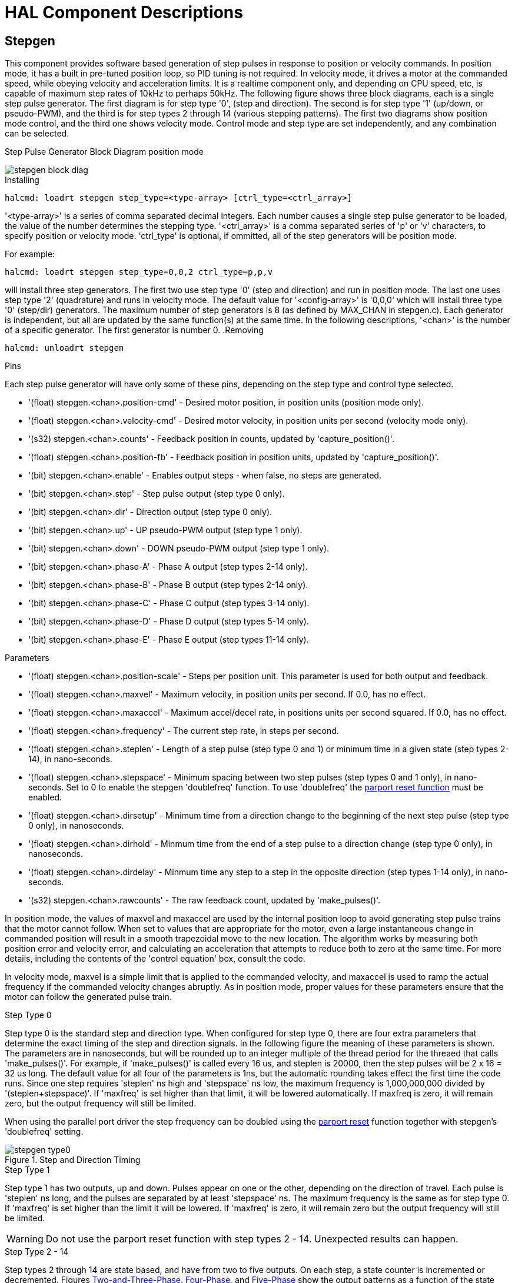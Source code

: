 = HAL Component Descriptions

[[cha:realtime-components]]
(((Realtime Components)))

////
ATTENTION TRANSLATORS before translating this document copy the base document
into this copy to get the latest version. Untranslated documents are not kept
up to date with the English documents. 

Do not translate anchors or links, translate only the text of a link after the
comma.
Anchor [[anchor-name]]
Link <<anchor-name,text after the comma can be translated>>

Make sure the documents build after translating.
////


[[sec:Stepgen]]
== Stepgen(((stepgen)))

This component provides software based generation of step pulses in
response to position or velocity commands. In position mode, it has a
built in pre-tuned position loop, so PID tuning is not required. In
velocity mode, it drives a motor at the commanded speed, while obeying
velocity and acceleration limits. It is a realtime component only, and
depending on CPU speed, etc, is capable of maximum step rates of 10kHz
to perhaps 50kHz. The following figure shows three block diagrams, each is a
single step pulse generator.
The first diagram is for step type '0', (step and direction). The second is
for step type '1' (up/down, or pseudo-PWM), and the third is for step types 2
through 14 (various stepping patterns). The first two diagrams show position
mode control, and the third one shows velocity mode. Control mode and
step type are set independently, and any combination can be selected.

.Step Pulse Generator Block Diagram position mode
(((Stepgen Block Diagram)))

image::images/stepgen-block-diag.png[align="center"]

.Installing

----
halcmd: loadrt stepgen step_type=<type-array> [ctrl_type=<ctrl_array>]
----

'<type-array>' is a series of comma separated decimal integers. Each
number causes a
single step pulse generator to be loaded, the value of the number
 determines the stepping type. '<ctrl_array>' is a comma separated
series of 'p' or 'v' characters, to specify position or velocity
mode. 'ctrl_type' is optional, if ommitted, all of the step generators
will be position
mode. 

For example:
----
halcmd: loadrt stepgen step_type=0,0,2 ctrl_type=p,p,v
----

will install three step generators. The first two use step type '0'
(step and direction) and run in position mode. The last one uses step
type '2' (quadrature) and runs in velocity mode. The default value for
'<config-array>' is '0,0,0' which will install three type '0'
(step/dir) generators. The maximum
number of step generators is 8 (as defined by MAX_CHAN in stepgen.c).
Each generator is independent, but all are updated by the same
 function(s) at the same time. In the following descriptions, '<chan>'
is the number of a specific generator. The first generator is number 0.
(((Stepgen Block Diagram)))
.Removing

----
halcmd: unloadrt stepgen
----

.Pins

Each step pulse generator will have only some of these pins, depending
on the step type and control type selected.

* '(float) stepgen.<chan>.position-cmd' - Desired motor position, in
   position units (position mode only).
* '(float) stepgen.<chan>.velocity-cmd' - Desired motor velocity, in
   position units per second (velocity mode only).
* '(s32) stepgen.<chan>.counts' - Feedback position in counts,
   updated by 'capture_position()'.
* '(float) stepgen.<chan>.position-fb' - Feedback position in
   position units, updated by 'capture_position()'.
* '(bit) stepgen.<chan>.enable' - Enables output steps - when false,
   no steps are generated.
* '(bit) stepgen.<chan>.step' - Step pulse output (step type 0 only).
* '(bit) stepgen.<chan>.dir' - Direction output (step type 0 only).
* '(bit) stepgen.<chan>.up' - UP pseudo-PWM output (step type 1 only).
* '(bit) stepgen.<chan>.down' - DOWN pseudo-PWM output (step type 1 only).
* '(bit) stepgen.<chan>.phase-A' - Phase A output (step types 2-14 only).
* '(bit) stepgen.<chan>.phase-B' - Phase B output (step types 2-14 only).
* '(bit) stepgen.<chan>.phase-C' - Phase C output (step types 3-14 only).
* '(bit) stepgen.<chan>.phase-D' - Phase D output (step types 5-14 only).
* '(bit) stepgen.<chan>.phase-E' - Phase E output (step types 11-14 only).

[[sub:stepgen-parameters]]
.Parameters

* '(float) stepgen.<chan>.position-scale' - Steps per position unit.
   This parameter is used for both output and feedback.
* '(float) stepgen.<chan>.maxvel' - Maximum velocity, in position
   units per second. If 0.0, has no effect.
* '(float) stepgen.<chan>.maxaccel' - Maximum accel/decel rate, in
   positions units per second squared.
   If 0.0, has no effect.
* '(float) stepgen.<chan>.frequency' - The current step rate, in
   steps per second.
* '(float) stepgen.<chan>.steplen' - Length of a step pulse (step
   type 0 and 1) or minimum time in a
   given state (step types 2-14), in nano-seconds.
* '(float) stepgen.<chan>.stepspace' - Minimum spacing between two
   step pulses (step types 0 and 1 only), in nano-seconds. Set to 0 to
   enable the stepgen 'doublefreq' function. To use 'doublefreq' the
   <<sub:parport-functions,parport reset function>> must be enabled.
* '(float) stepgen.<chan>.dirsetup' - Minimum time from a direction
   change to the beginning of the next
   step pulse (step type 0 only), in nanoseconds.
* '(float) stepgen.<chan>.dirhold' - Minmum time from the end of a
   step pulse to a direction change
   (step type 0 only), in nanoseconds.
* '(float) stepgen.<chan>.dirdelay' - Minmum time any step to a step
   in the opposite direction (step
   types 1-14 only), in nano-seconds.
* '(s32) stepgen.<chan>.rawcounts' - The raw feedback count, updated
   by 'make_pulses()'. 

In position mode, the values of maxvel and maxaccel are used by the
internal position loop to avoid generating step pulse trains that the
motor cannot follow. When set to values that are appropriate for the
motor, even a large instantaneous change in commanded position will
result in a smooth trapezoidal move to the new location. The algorithm
works by measuring both position error and velocity error, and
calculating an acceleration that attempts to reduce both to zero at the
same time. For more details, including the contents of the 'control
equation' box, consult the code.

In velocity mode, maxvel is a simple limit that is applied to the
commanded velocity, and maxaccel is used to ramp the actual frequency
if the commanded velocity changes abruptly. As in position mode, proper
values for these parameters ensure that the motor can follow the
generated pulse train.

[[sub:Stepgen-Step-Types]]
.Step Types

.Step Type 0
Step type 0 is the standard step and direction type. When configured for
step type 0, there are four extra parameters that determine the exact
timing of the step and direction signals. In the following figure 
the meaning of these parameters is shown. The
parameters are in nanoseconds, but will be rounded up to an integer
multiple of the thread period for the threaed that calls
'make_pulses()'. For example, if 'make_pulses()' is called every 16 us,
and steplen is 20000, then the step pulses will
be 2 x 16 = 32 us long. The default value for all four of the parameters
is 1ns, but the automatic rounding takes effect the first time the code
 runs. Since one step requires 'steplen' ns high and 'stepspace' ns
low, the maximum frequency is 1,000,000,000 divided by
'(steplen+stepspace)'. If 'maxfreq' is set higher than that limit, it
will be lowered automatically. If
maxfreq is zero, it will remain zero, but the output frequency will
still be limited.

When using the parallel port driver the step frequency can be doubled using
the <<sub:parport-functions,parport reset>> function together with stepgen's
'doublefreq' setting.

[[fig:StepDir-timing]]
.Step and Direction Timing

image::images/stepgen-type0.png[align="center"]

.Step Type 1
Step type 1 has two outputs, up and down. Pulses appear on one or the
other, depending on the direction of travel. Each pulse is 'steplen' ns
long, and the pulses are separated by at least 'stepspace' ns. The
maximum frequency is the same as for step type 0. If 'maxfreq' is set
higher than the limit it will be lowered. If 'maxfreq' is zero, it
will remain zero but the output frequency will still be
limited.

[WARNING]
Do not use the parport reset function with step types 2 - 14. Unexpected
results can happen.

.Step Type 2 - 14
Step types 2 through 14 are state based, and have from two to five
outputs. On each step, a state counter is incremented or decremented.
Figures <<fig:Two-and-Three-Phase,Two-and-Three-Phase>>, <<fig:Four-Phase,Four-Phase>>, and 
<<fig:Five-Phase,Five-Phase>> show the output patterns as a function of the state
counter. The maximum frequency is 1,000,000,000 divided by 'steplen',
and as in the other modes, 'maxfreq' will be lowered if it is above the
limit.

[[fig:Two-and-Three-Phase]]
.Two-and-Three-Phase Step Types
(((Two and Three Phase)))

image::images/stepgen-type2-4.png[align="center"]

[[fig:Four-Phase]]
.Four-Phase Step Types
(((Four Phase)))

image::images/stepgen-type5-10.png[align="center", width=800]

[[fig:Five-Phase]]
.Five-Phase Step Types
(((Five Phase)))

image::images/stepgen-type11-14.png[align="center"]

.Functions

The component exports three functions. Each function acts on all of
the step pulse generators - running different generators in different
threads is not supported.

* '(funct) stepgen.make-pulses' - High speed function to generate
   and count pulses (no floating point).
* '(funct) stepgen.update-freq' - Low speed function does position
   to velocity conversion, scaling and limiting.
* '(funct) stepgen.capture-position' - Low speed function for
   feedback, updates latches and scales position.

The high speed function 'stepgen.make-pulses' should be run in a very
fast thread, from 10 to 50 us depending on the
capabilities of the computer. That thread's period determines the
 maximum step frequency, since 'steplen', 'stepspace', 'dirsetup',
'dirhold', and 'dirdelay' are all rounded up to a integer multiple of
the thread periond in
nanoseconds. The other two functions can be called at a much lower
rate.

[[sec:PWMgen]]
== PWMgen(((pwmgen)))

This component provides software based generation of PWM (Pulse Width
Modulation) and PDM (Pulse Density Modulation) waveforms. It is a
realtime component only, and depending on CPU speed, etc, is capable of
PWM frequencies from a few hundred Hertz at pretty good resolution, to
perhaps 10KHz with limited resolution.

.Installing

----
loadrt pwmgen output_type=<config-array>
----

The '<config-array>' is a series of comma separated decimal integers. Each
number causes a single PWM generator to be loaded, the value of the number
determines the output type. The following example will install three PWM
generators. There is no default value, if '<config-array>' is not specified,
no PWM generators will be installed. The maximum number of frequency generators
is 8 (as defined by MAX_CHAN in pwmgen.c). Each generator is independent,
but all are updated by the same function(s) at the same time. In the following
descriptions, '<chan>' is the number of a specific generator. The first
generator is number 0.

.Example
----
loadrt pwmgen output_type=0,1,2
----

.Removing

----
unloadrt pwmgen
----

.Output Types

The PWM generator supports three different 'output types'.

* 'Output type 0' - PWM output pin only. Only positive commands are accepted,
   negative values are treated as zero (and will be affected by the parameter
   'min-dc' if it is non-zero).

* 'Output type 1' - PWM/PDM and direction pins. Positive and negative inputs
   will be output as positive and negative PWM. The direction pin is false
   for positive commands, and true for negative commands. If your control
   needs positive PWM for both CW and CCW use the <<sub:abs,abs>> component
   to convert your PWM signal to positive value when a negative input is input.

* 'Output type 2' - UP and DOWN pins. For positive commands, the PWM signal
   appears on the up output, and the down output remains false. For negative
   commands, the PWM signal appears on the down output, and the up output
   remains false. Output type 2 is suitable for driving most H-bridges.

.Pins

Each PWM generator will have the following pins:

* '(float) pwmgen.<chan>.value' - Command value, in arbitrary units.
   Will be scaled by the 'scale' parameter (see below).
* '(bit) pwmgen.<chan>.enable' - Enables or disables the PWM
   generator outputs.

Each PWM generator will also have some of these pins, depending on the
output type selected:

* '(bit) pwmgen.<chan>.pwm' - PWM (or PDM) output, (output types 0
   and 1 only).
* '(bit) pwmgen.<chan>.dir' - Direction output (output type 1 only).
* '(bit) pwmgen.<chan>.up' - PWM/PDM output for positive input value
   (output type 2 only).
* '(bit) pwmgen.<chan>.down' - PWM/PDM output for negative input
   value (output type 2 only).

.Parameters

* '(float) pwmgen.<chan>.scale' - Scaling factor to convert 'value'
   from arbitrary units to duty cycle.
* '(float) pwmgen.<chan>.pwm-freq' - Desired PWM frequency, in Hz.
   If 0.0, generates PDM instead of
    PWM. If set higher than internal limits, next call of 'update_freq()'
   will set it to the internal limit. If non-zero, and 'dither' is false,
   next call of 'update_freq()' will set it to the nearest integer
   multiple of the 'make_pulses()' function period.
* '(bit) pwmgen.<chan>.dither-pwm' - If true, enables dithering to
   achieve average PWM frequencies or
   duty cycles that are unobtainable with pure PWM. If false, both the PWM
   frequency and the duty cycle will be rounded to values that can be
   achieved exactly.
* '(float) pwmgen.<chan>.min-dc' - Minimum duty cycle, between 0.0
   and 1.0 (duty cycle will go to
   zero when disabled, regardless of this setting).
* '(float) pwmgen.<chan>.max-dc' - Maximum duty cycle, between 0.0
   and 1.0.
* '(float) pwmgen.<chan>.curr-dc' - Current duty cycle - after all
   limiting and rounding (read only).

.Functions

The component exports two functions. Each function acts on all of the
PWM generators - running different generators in different threads is
not supported.

* '(funct) pwmgen.make-pulses' - High speed function to generate PWM
   waveforms (no floating point).
* '(funct) pwmgen.update' - Low speed function to scale and limit
   value and handle other parameters.

The high speed function 'pwmgen.make-pulses' should be run in a very
fast thread, from 10 to 50 us depending on the
capabilities of the computer. That thread's period determines the
maximum PWM carrier frequency, as well as the resolution of the PWM or
PDM signals. The other function can be called at a much lower rate.

[[sec:Encoder]]
== Encoder(((encoder)))

This component provides software based counting of signals from
quadrature encoders. It is a realtime component only, and depending on
CPU speed, latency, etc, is capable of maximum count rates of 10kHz to
perhaps up to 50kHz.

The base thread should be 1/2 count speed to allow for noise and timing
variation. For example if you have a 100 pulse per revolution encoder on the
spindle and your maximnum RPM is 3000 the maximum base thread should be 25 us.
A 100 pulse per revolution encoder will have 400 counts. The spindle speed
of 3000 RPM = 50 RPS (revolutions per second). 400 * 50 = 20,000 counts per
second or 50 us between counts.

Figure <<fig:Encoder-Block-Diag,Encoder Counter Block Diagram>> is a block
diagram of one channel of encoder counter.

[[fig:Encoder-Block-Diag]]
.Encoder Counter Block Diagram
(((Encoder Block Diagram)))

image::images/encoder-block-diag.png[align="center"]

.Installing

----
halcmd: loadrt encoder [num_chan=<counters>]
----

'<counters>' is the number of encoder counters that you want to
install. If 'numchan' is not specified, three counters will be
installed. The maximum 
number of counters is 8 (as defined by MAX_CHAN in encoder.c). Each
counter is independent, but all are updated by the same function(s) at
 the same time. In the following descriptions, '<chan>' is the number
of a specific counter. The first counter is number 0.

.Removing

----
halcmd: unloadrt encoder
----

.Pins

* 'encoder.<chan>.counter-mode' (bit, I/O) (default: FALSE) - Enables
   counter mode. When true, the
   counter counts each rising edge of the phase-A input, ignoring the
   value on phase-B. This is useful for counting the output of a single
   channel (non-quadrature) sensor. When false, it counts in quadrature
   mode.
* 'encoder.<chan>.counts' (s32, Out) - Position in encoder counts.
* 'encoder.<chan>.counts-latched' (s32, Out) - Not used at this time.
* 'encoder.<chan>.index-enable' (bit, I/O) - When True, 'counts' and
   'position are' reset to zero on next rising edge of Phase Z. At the
   same time, 'index-enable' is reset to zero to indicate that the rising
   edge has occoured. The 'index-enable' pin is bi-directional. If
   'index-enable' is False, the Phase Z channel of the encoder will be
   ignored, and the
    counter will count normally. The encoder driver will never set
   'index-enable' True. However, some other component may do so.
* 'encoder.<chan>.latch-falling' (bit, In) (default: TRUE) - Not used
   at this time.
* 'encoder.<chan>.latch-input' (bit, In) (default: TRUE) - Not used at
   this time.
* 'encoder.<chan>.latch-rising' (bit, In) - Not used at this time.
* 'encoder.<chan>.min-speed-estimate' (float, in) - Determine the
   minimum true velocity magnitude at which
   velocity will be estimated as nonzero and postition-interpolated will
   be interpolated. The units of 'min-speed-estimate' are the same as the
   units of 'velocity' . Scale factor, in counts per length unit. Setting
   this parameter too
   low will cause it to take a long time for velocity to go to 0 after
   encoder pulses have stopped arriving.
* 'encoder.<chan>.phase-A' (bit, In) - Phase A of the quadrature encoder signal.
* 'encoder.<chan>.phase-B' (bit, In) - Phase B of the quadrature encoder signal.
* 'encoder.<chan>.phase-Z' (bit, In) - Phase Z (index pulse) of the quadrature encoder signal.
* 'encoder.<chan>.position' (float, Out) - Position in scaled units (see 'position-scale').
* 'encoder.<chan>.position-interpolated' (float, Out) - Position in
   scaled units, interpolated between
   encoder counts. The 'position-interpolated' attempts to interpolate
   between encoder counts, based on the most
   recently measured velocity. Only valid when velocity is approximately
   constant and above 'min-speed-estimate'. Do not use for position
   control, since its value is incorrect at
   low speeds, during direction reversals, and during speed changes.
   However, it allows a low ppr encoder (including a one pulse per
   revolution 'encoder') to be used for lathe threading, and may have
   other uses as well.
* 'encoder.<chan>.position-latched (float, Out)' - Not used at this time.
* 'encoder.<chan>.position-scale (float, I/O)' - Scale factor, in
   counts per length unit. For example, if
   position-scale is 500, then 1000 counts of the encoder will be reported
   as a position of 2.0 units.
* 'encoder.<chan>.rawcounts (s32, In)' - The raw count, as determined
   by update-counters. This value is
   updated more frequently than counts and position. It is also unaffected
   by reset or the index pulse.
* 'encoder.<chan>.reset' (bit, In) - When True, force 'counts' and
   'position' to zero immediately.
* 'encoder.<chan>.velocity' (float, Out) - Velocity in scaled units per
   second. 'encoder' uses an algorithm that greatly reduces quantization
   noise as compared
   to simply differentiating the 'position' output. When the magnitude
   of the true velocity is below
   min-velocity-estimate, the velocity output is 0.
* 'encoder.<chan>.x4-mode (bit, I/O) (default: TRUE)' - Enables
   times-4 mode. When true, the counter counts each edge of
   the quadrature waveform (four counts per full cycle). When false, it
   only counts once per full cycle. In counter-mode, this parameter is
   ignored. The 1x mode is useful for some jogwheels.

.Parameters

* 'encoder.<chan>.capture-position.time (s32, RO)' 
* 'encoder.<chan>.capture-position.tmax (s32, RW)'
* 'encoder.<chan>.update-counters.time (s32, RO)'
* 'encoder.<chan>.update-counter.tmax (s32, RW)'

.Functions

The component exports two functions. Each function acts on all of the
encoder counters - running different counters in different threads is
not supported.

* '(funct) encoder.update-counters' - High speed function to count
   pulses (no floating point).
* '(funct) encoder.capture-position' - Low speed function to update
   latches and scale position.

[[sec:PID]]
== PID(((pid)))

This component provides Proportional/Integral/Derivative control
loops. It is a realtime component only. For simplicity, this discussion
assumes that we are talking about position loops, however this
component can be used to implement other feedback loops such as speed,
torch height, temperature, etc. Figure <<fig:PID-block-diag,PID Loop Block Diagram>> is a
block diagram of a single PID loop.

[[fig:PID-block-diag]]
.PID Loop Block Diagram
(((PID Block Diagram)))

image::images/pid-block-diag.png[align="center"]

.Installing

----
halcmd: loadrt pid [num_chan=<loops>] [debug=1]
----

'<loops>' is the number of PID loops that you want to install. If
'numchan' is not specified, one loop will be installed. The maximum
number of
loops is 16 (as defined by MAX_CHAN in pid.c). Each loop is completely
 independent. In the following descriptions, '<loopnum>' is the loop
number of a specific loop. The first loop is number 0.

If 'debug=1' is specified, the component will export a few extra
parameters that
may be useful during debugging and tuning. By default, the extra
parameters are not exported, to save shared memory space and avoid
cluttering the parameter list.

.Removing

----
halcmd: unloadrt pid
----

.Pins

The three most important pins are

* '(float) pid.<loopnum>.command' - The desired position, as
   commanded by another system component.
* '(float) pid.<loopnum>.feedback' - The present position, as
   measured by a feedback device such as an encoder.
* '(float) pid.<loopnum>.output' - A velocity command that attempts
   to move from the present position to the desired position. 

For a position loop, 'command' and 'feedback' are in position units.
For a linear axis, this could be inches, mm, meters, or whatever is
relevant. Likewise, for an angular axis, it could be degrees, radians,
etc. The units of the 'output' pin represent the change needed to make
the feedback match the command. As such, for a position loop 'Output'
is a velocity, in inches/sec, mm/sec, degrees/sec, etc. Time units are
always seconds, and the velocity units match the position units. If
command and feedback are in meters, then output is in meters per
second.

Each loop has two pins which are used to monitor or control the
general operation of the component.

* '(float) pid.<loopnum>.error' - Equals '.command' minus '.feedback'.
* '(bit) pid.<loopnum>.enable' - A bit that enables the loop. If
   '.enable' is false, all integrators are reset, and the output is 
   forced to zero. If '.enable' is true, the loop operates normally.

Pins used to report saturation. Saturation occurs when the output of
the PID block is at its maximum or minimum limit.

* '(bit) pid.<loopnum>.saturated' - True when output is saturated.
* '(float) pid.<loopnum>.saturated_s' - The time the output has been saturated. 
* '(s32) pid.<loopnum>.saturated_count' - The time the output has been saturated. 

.Parameters

The PID gains, limits, and other 'tunable' features of the loop are
implemented as parameters.

* '(float) pid.<loopnum>.Pgain' - Proportional gain 
* '(float) pid.<loopnum>.Igain' - Integral gain 
* '(float) pid.<loopnum>.Dgain' - Derivative gain 
* '(float) pid.<loopnum>.bias' - Constant offset on output 
* '(float) pid.<loopnum>.FF0' - Zeroth order feedforward - output
   proportional to command (position).
* '(float) pid.<loopnum>.FF1' - First order feedforward - output
   proportional to derivative of command (velocity).
* '(float) pid.<loopnum>.FF2' - Second order feedforward - output
   proportional to 2nd derivative
   of command (acceleration)footnote:[FF2 is not currently implemented,
   but it will be added. Consider this note a “FIXME” for the code]. 
* '(float) pid.<loopnum>.deadband' - Amount of error that will be ignored 
* '(float) pid.<loopnum>.maxerror' - Limit on error 
* '(float) pid.<loopnum>.maxerrorI' - Limit on error integrator 
* '(float) pid.<loopnum>.maxerrorD' - Limit on error derivative 
* '(float) pid.<loopnum>.maxcmdD' - Limit on command derivative 
* '(float) pid.<loopnum>.maxcmdDD' - Limit on command 2nd derivative 
* '(float) pid.<loopnum>.maxoutput' - Limit on output value

All of the 'max' limits are implemented such that if the parameter
value is zero, there is no limit.

If 'debug=1' was specified when the component was installed, four
additional parameters will be exported:

* '(float) pid.<loopnum>.errorI' - Integral of error.
* '(float) pid.<loopnum>.errorD' - Derivative of error.
* '(float) pid.<loopnum>.commandD' - Derivative of the command.
* '(float) pid.<loopnum>.commandDD' - 2nd derivative of the command. 

.Functions

The component exports one function for each PID loop. This function
performs all the calculations needed for the loop. Since each loop has
its own function, individual loops can be included in different threads
and execute at different rates.

*  '(funct) pid.<loopnum>.do_pid_calcs' - Performs all calculations
   for a single PID loop.

If you want to understand the exact algorithm used to compute the
output of the PID loop, refer to figure <<fig:PID-block-diag,PID Loop Block Diagram>>, the
comments at the beginning of 'emc2/src/hal/components/pid.c' , and of
course to the code itself. The loop calculations are in the C
function 'calc_pid()'.

== Simulated Encoder[[sec:Simulated-Encoder]](((sim-encoder)))

The simulated encoder is exactly that. It produces quadrature pulses
with an index pulse, at a speed controlled by a HAL pin. Mostly useful
for testing.

.Installing

----
halcmd: loadrt sim-encoder num_chan=<number>
----

'<number>' is the number of encoders that you want to simulate. If not
specified, one encoder will be installed. The maximum number is 8 (as
defined by MAX_CHAN in sim_encoder.c).

.Removing

----
halcmd: unloadrt sim-encoder
----

.Pins

* '(float) sim-encoder.<chan-num>.speed' - The speed command for the
   simulated shaft.
* '(bit) sim-encoder.<chan-num>.phase-A' - Quadrature output.
* '(bit) sim-encoder.<chan-num>.phase-B' - Quadrature output.
* '(bit) sim-encoder.<chan-num>.phase-Z' - Index pulse output. 

When '.speed' is positive, '.phase-A' leads '.phase-B'.

.Parameters

* '(u32) sim-encoder.<chan-num>.ppr' - Pulses Per Revolution.
* '(float) sim-encoder.<chan-num>.scale' - Scale Factor for 'speed'.
   The default is 1.0, which means that 'speed' is in revolutions per
   second. Change to 60 for RPM, to 360 for
   degrees per second, 6.283185 for radians per seconed, etc.

Note that pulses per revolution is not the same as counts per
revolution. A pulse is a complete quadrature cycle. Most encoder
counters will count four times during one complete cycle.

.Functions

The component exports two functions. Each function affects all
simulated encoders.

* '(funct) sim-encoder.make-pulses' - High speed function to
   generate quadrature pulses (no floating point).
* '(funct) sim-encoder.update-speed' - Low speed function to read
   'speed', do scaling, and set up 'make-pulses'.

[[sec:Debounce]]
== Debounce(((debounce)))

Debounce is a realtime component that can filter the glitches created
by mechanical switch contacts. It may also be useful in other
applications where short pulses are to be rejected.

.Installing

----
halcmd: loadrt debounce cfg=<config-string>
----

'<config-string>' is a series of comma separated decimal integers.
Each number installs
a group of identical debounce filters, the number determines how many
filters are in the group. 

For example:

----
halcmd: loadrt debounce cfg=1,4,2
----

will install three groups of filters. Group 0 contains one filter,
group 1 contains four, and group 2 contains two filters. The default
value for '<config-string>' is '"1"' which will install a single group
containing a single filter. The
maximum number of groups 8 (as defined by MAX_GROUPS in debounce.c).
The maximum number of filters in a group is limited only by shared
memory space. Each group is completely independent. All filters in a
single group are identical, and they are all updated by the same 
function at the same time. In the following descriptions, '<G>' is the
group number and '<F>' is the filter number within the group. The
first filter is group 0, 
filter 0.

.Removing

----
halcmd: unloadrt debounce
----

.Pins

Each individual filter has two pins.

* '(bit) debounce.<G>.<F>.in' - Input of filter '<F>' in group '<G>'.
* '(bit) debounce.<G>.<F>.out' - Output of filter '<F>' in group '<G>'.

.Parameters

Each group of filters has one parameterfootnote:[Each individual
filter also has an internal state variable. There is a
compile time switch that can export that variable as a parameter. This
is intended for testing, and simply wastes shared memory under normal
circumstances.].

* '(s32) debounce.<G>.delay' - Filter delay for all filters in group '<G>'. 

The filter delay is in units of thread periods. The minimum delay is
zero. The output of a zero delay filter exactly follows its input - it
doesn't filter anything. As 'delay' increases, longer and longer
glitches are rejected. If 'delay' is 4, all glitches less than or
equal to four thread periods will be rejected.

.Functions

Each group of filters has one function, which updates all the filters
in that group 'simultaneously'. Different groups of filters can be
updated from different threads at different periods.

* '(funct) debounce.<G>' - Updates all filters in group '<G>'.

== Siggen[[sec:Siggen]](((siggen)))

Siggen is a realtime component that generates square, triangle, and
sine waves. It is primarily used for testing.

.Installing

----
halcmd: loadrt siggen [num_chan=<chans>]
----

'<chans>' is the number of signal generators that you want to install.
If 'numchan' is not specified, one signal generator will be installed.
The maximum
number of generators is 16 (as defined by MAX_CHAN in siggen.c). Each
 generator is completely independent. In the following descriptions,
'<chan>' is the number of a specific signal generator (the numbers
start at 0).

.Removing

----
halcmd: unloadrt siggen
----

.Pins

Each generator has five output pins.

* '(float) siggen.<chan>.sine' - Sine wave output.
* '(float) siggen.<chan>.cosine' - Cosine output.
* '(float) siggen.<chan>.sawtooth' - Sawtooth output.
* '(float) siggen.<chan>.triangle' - Triangle wave output.
* '(float) siggen.<chan>.square' - Square wave output.

All five outputs have the same frequency, amplitude, and offset.

In addition to the output pins, there are three control pins:

* '(float) siggen.<chan>.frequency' - Sets the frequency in Hertz,
   default value is 1 Hz.
* '(float) siggen.<chan>.amplitude' - Sets the peak amplitude of the
   output waveforms, default is 1.
* '(float) siggen.<chan>.offset' - Sets DC offset of the output
   waveforms, default is 0.

For example, if 'siggen.0.amplitude' is 1.0 and 'siggen.0.offset' is
0.0, the outputs will swing from -1.0 to +1.0. If 'siggen.0.amplitude'
is 2.5 and 'siggen.0.offset' is 10.0, then the outputs will swing from
7.5 to 12.5.

.Parameters

None. footnote:[Prior to version 2.1, frequency, amplitude, and offset
were parameters. They were changed to pins to allow control by other
components.] 

.Functions

* '(funct) siggen.<chan>.update' - Calculates new values for all five outputs. 

[[sec:lut5]]
== lut5(((lut5)))

The lut5 component is a 5 input logic component based on a look up table.

* 'lut5' does not require a floating point thread.

.Installing

----
loadrt lut5 [count=N|names=name1[,name2...]]
addf lut5.N servo-thread | base-thread
setp lut5.N.function 0xN
----

.Computing Function

To compute the hexadecimal number for the function starting from the top put
a 1 or 0 to indicate if that row would be true or false. Next write down every
number in the output column starting from the top and writing them from right
to left. This will be the binary number. Using a calculator with a program
view like the one in Debian enter the binary number and then convert it to
hexadecimal and that will be the value for function.

.Look Up Table
[width="50%",cols="6*^",options="header"]
|====================================
|Bit 4|Bit 3|Bit 2|Bit 1|Bit 0|Output
|0|0|0|0|0|
|0|0|0|0|1|
|0|0|0|1|0|
|0|0|0|1|1|
|0|0|1|0|0|
|0|0|1|0|1|
|0|0|1|1|0|
|0|0|1|1|1|
|0|1|0|0|0|
|0|1|0|0|1|
|0|1|0|1|0|
|0|1|0|1|1|
|0|1|1|0|0|
|0|1|1|0|1|
|0|1|1|1|0|
|0|1|1|1|1|
|1|0|0|0|0|
|1|0|0|0|1|
|1|0|0|1|0|
|1|0|0|1|1|
|1|0|1|0|0|
|1|0|1|0|1|
|1|0|1|1|0|
|1|0|1|1|1|
|1|1|0|0|0|
|1|1|0|0|1|
|1|1|0|1|0|
|1|1|0|1|1|
|1|1|1|0|0|
|1|1|1|0|1|
|1|1|1|1|0|
|1|1|1|1|1|
|====================================

.Two Input Example

In the following table we have selected the output state for each line
that we wish to be true.

.Look Up Table
[width="50%",cols="6*^",options="header"]
|====================================
|Bit 4|Bit 3|Bit 2|Bit 1|Bit 0|Output
|0|0|0|0|0|0
|0|0|0|0|1|1
|0|0|0|1|0|0
|0|0|0|1|1|1
|====================================

Looking at the output column of our example we want the output to be on
when Bit 0 or Bit 0 and Bit1 is on and nothing else. The binary number is
'b1010' (rotate the output 90 degrees CW). Enter this number into the
calculator then change the display to hexadecimal and the number needed for
function is '0xa'. The hexadecimal prefix is '0x'.


